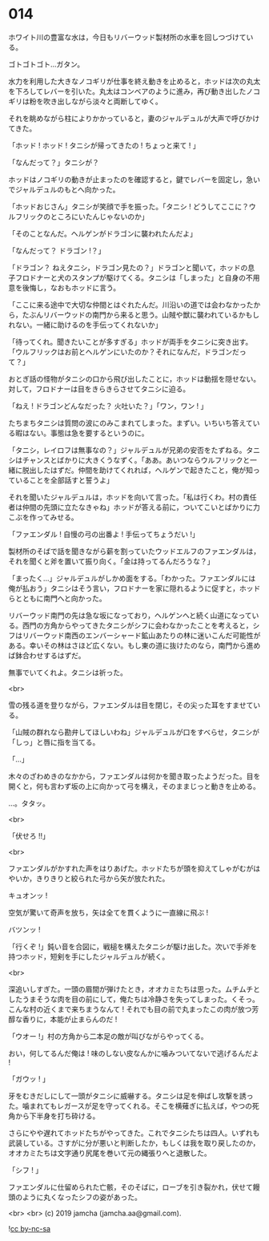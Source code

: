 #+OPTIONS: toc:nil
#+OPTIONS: -:nil
#+OPTIONS: ^:{}
 
* 014

  ホワイト川の豊富な水は，今日もリバーウッド製材所の水車を回しつづけている。

  ゴトゴトゴト…ガタン。

  水力を利用した大きなノコギリが仕事を終え動きを止めると，ホッドは次の丸太を下ろしてレバーを引いた。丸太はコンベアのように進み，再び動き出したノコギリは粉を吹き出しながら淡々と両断してゆく。

  それを眺めながら柱によりかかっていると，妻のジャルデュルが大声で呼びかけてきた。

  「ホッド ! ホッド ! タニシが帰ってきたの ! ちょっと来て ! 」

  「なんだって？」タニシが？

  ホッドはノコギリの動きが止まったのを確認すると，鍵でレバーを固定し，急いでジャルデュルのもとへ向かった。

  「ホッドおじさん」タニシが笑顔で手を振った。「タニシ ! どうしてここに？ウルフリックのところにいたんじゃないのか」

  「そのことなんだ。ヘルゲンがドラゴンに襲われたんだよ」

  「なんだって？ ドラゴン !？」

  「ドラゴン？ ねえタニシ，ドラゴン見たの？」ドラゴンと聞いて，ホッドの息子フロドナーと犬のスタンプが駆けてくる。タニシは「しまった」と自身の不用意を後悔し，なおもホッドに言う。

  「ここに来る途中で大切な仲間とはぐれたんだ。川沿いの道では会わなかったから，たぶんリバーウッドの南門から来ると思う。山賊や獣に襲われているかもしれない。一緒に助けるのを手伝ってくれないか」

  「待ってくれ。聞きたいことが多すぎる」ホッドが両手をタニシに突き出す。「ウルフリックはお前とヘルゲンにいたのか？それになんだ，ドラゴンだって？」

  おとぎ話の怪物がタニシの口から飛び出したことに，ホッドは動揺を隠せない。対して，フロドナーは目をきらきらさせてタニシに迫る。

  「ねえ ! ドラゴンどんなだった？ 火吐いた？」「ワン，ワン ! 」

  たちまちタニシは質問の波にのみこまれてしまった。まずい。いちいち答えている暇はない。事態は急を要するというのに。

  「タニシ，レイロフは無事なの？」ジャルデュルが兄弟の安否をたずねる。タニシはチャンスとばかりに大きくうなずく。「ああ。あいつならウルフリックと一緒に脱出したはずだ。仲間を助けてくれれば，ヘルゲンで起きたこと，俺が知っていることを全部話すと誓うよ」

  それを聞いたジャルデュルは，ホッドを向いて言った。「私は行くわ。村の責任者は仲間の先頭に立たなきゃね」ホッドが答える前に，ついてこいとばかりに力こぶを作ってみせる。

  「ファエンダル ! 自慢の弓の出番よ ! 手伝ってちょうだい !」

  製材所のそばで話を聞きながら薪を割っていたウッドエルフのファエンダルは，それを聞くと斧を置いて振り向く。「金は持ってるんだろうな？」

  「まったく…」ジャルデュルがしかめ面をする。「わかった。ファエンダルには俺が払おう」タニシはそう言い，フロドナーを家に隠れるように促すと，ホッドらとともに南門へと向かった。

  リバーウッド南門の先は急な坂になっており，ヘルゲンへと続く山道になっている。西門の方角からやってきたタニシがシフに会わなかったことを考えると，シフはリバーウッド南西のエンバーシャード鉱山あたりの林に迷いこんだ可能性がある。幸いその林はさほど広くない。もし東の道に抜けたのなら，南門から進めば鉢合わせするはずだ。

  無事でいてくれよ。タニシは祈った。

  <br>

  雪の残る道を登りながら，ファエンダルは目を閉じ，その尖った耳をすませている。

  「山賊の群れなら勘弁してほしいわね」ジャルデュルが口をすべらせ，タニシが「しっ」と唇に指を当てる。

  「…」

  木々のざわめきのなかから，ファエンダルは何かを聞き取ったようだった。目を開くと，何も言わず坂の上に向かって弓を構え，そのままじっと動きを止める。

  …。タタッ。

  <br>

  「伏せろ !!」

  <br>

  ファエンダルがかすれた声をはりあげた。ホッドたちが頭を抑えてしゃがむがはやいか，きりきりと絞られた弓から矢が放たれた。

  キュオンッ !

  空気が驚いて奇声を放ち，矢は全てを貫くように一直線に飛ぶ !

  バツンッ !

  「行くぞ !」鈍い音を合図に，戦槌を構えたタニシが駆け出した。次いで手斧を持つホッド，短剣を手にしたジャルデュルが続く。

  <br>

  深追いしすぎた。一頭の眉間が弾けたとき，オオカミたちは思った。ムチムチとしたうまそうな肉を目の前にして，俺たちは冷静さを失ってしまった。くそっ。こんな村の近くまで来ちまうなんて ! それでも目の前で丸まったこの肉が放つ芳醇な香りに，本能が止まらんのだ !

  「ウオー !」村の方角から二本足の敵が叫びながらやってくる。

  おい，何してるんだ俺は ! 味のしない皮なんかに噛みついてないで逃げるんだよ !

  「ガウッ ! 」

  牙をむきだしにして一頭がタニシに威嚇する。タニシは足を伸ばし攻撃を誘った。噛まれてもレガースが足を守ってくれる。そこを横薙ぎに払えば，やつの死角から下半身を打ち砕ける。

  さらにやや遅れてホッドたちがやってきた。これでタニシたちは四人。いずれも武装している。さすがに分が悪いと判断したか，もしくは我を取り戻したのか，オオカミたちは文字通り尻尾を巻いて元の縄張りへと退散した。

  「シフ ! 」

  ファエンダルに仕留められた亡骸，そのそばに，ローブを引き裂かれ，伏せて饅頭のように丸くなったシフの姿があった。

  <br>
  <br>
  (c) 2019 jamcha (jamcha.aa@gmail.com).

  ![[https://i.creativecommons.org/l/by-nc-sa/4.0/88x31.png][cc by-nc-sa]]
